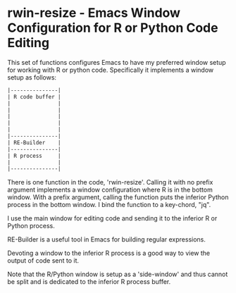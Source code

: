 # README.org     -*- mode: org; fill-column: 80; eval: (elisp-org-hook); eval: (auto-fill-mode t) -*-

* rwin-resize - Emacs Window Configuration for R or Python Code Editing

This set of functions configures Emacs to have my preferred window setup for
working with R or python code.  Specifically it implements a window setup as
follows:

#+BEGIN_SRC emacs-lisp
|---------------|
| R code buffer |
|               |
|               |
|               |
|               |
|               |
|---------------|
| RE-Builder    |
|---------------|
| R process     |
|               |
|---------------|
#+END_SRC

There is one function in the code, 'rwin-resize'.  Calling it with no prefix
argument implements a window configuration where R is in the bottom window.
With a prefix argument, calling the function puts the inferior Python process in
the bottom window.  I bind the function to a key-chord, "jq".

I use the main window for editing code and sending it to the inferior R or
Python process.

RE-Builder is a useful tool in Emacs for building regular expressions.

Devoting a window to the inferior R process is a good way to view the output of
code sent to it.

Note that the R/Python window is setup as a 'side-window' and thus cannot be
split and is dedicated to the inferior R process buffer.


